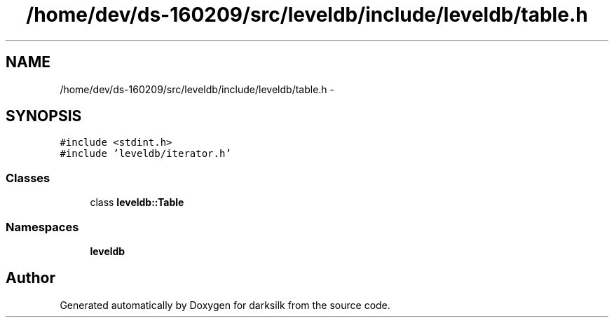 .TH "/home/dev/ds-160209/src/leveldb/include/leveldb/table.h" 3 "Wed Feb 10 2016" "Version 1.0.0.0" "darksilk" \" -*- nroff -*-
.ad l
.nh
.SH NAME
/home/dev/ds-160209/src/leveldb/include/leveldb/table.h \- 
.SH SYNOPSIS
.br
.PP
\fC#include <stdint\&.h>\fP
.br
\fC#include 'leveldb/iterator\&.h'\fP
.br

.SS "Classes"

.in +1c
.ti -1c
.RI "class \fBleveldb::Table\fP"
.br
.in -1c
.SS "Namespaces"

.in +1c
.ti -1c
.RI " \fBleveldb\fP"
.br
.in -1c
.SH "Author"
.PP 
Generated automatically by Doxygen for darksilk from the source code\&.
